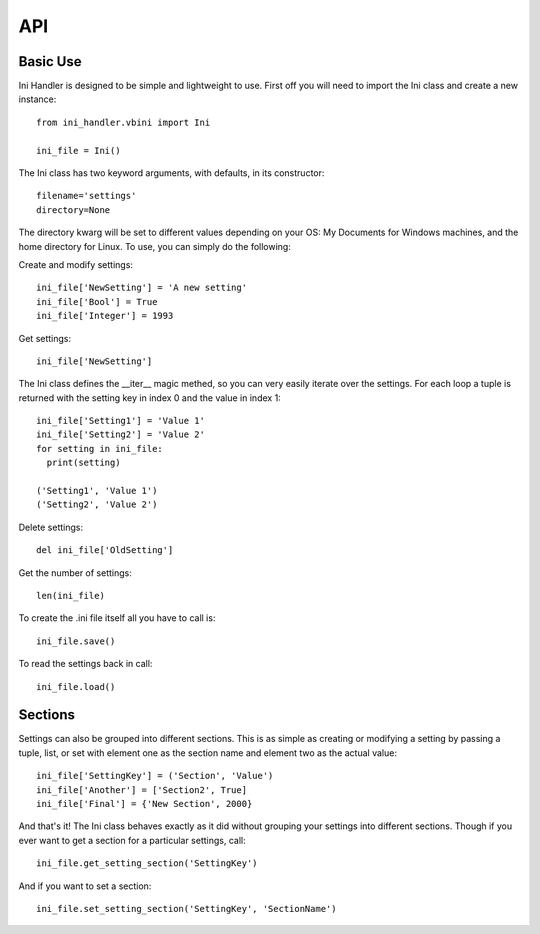 API
===

Basic Use
---------

Ini Handler is designed to be simple and lightweight to use. First off you will
need to import the Ini class and create a new instance::

  from ini_handler.vbini import Ini

  ini_file = Ini()

The Ini class has two keyword arguments, with defaults, in its constructor::

  filename='settings'
  directory=None

The directory kwarg will be set to different values depending on your OS: My Documents
for Windows machines, and the home directory for Linux. To use, you can simply
do the following:

Create and modify settings::

  ini_file['NewSetting'] = 'A new setting'
  ini_file['Bool'] = True
  ini_file['Integer'] = 1993

Get settings::

  ini_file['NewSetting']

The Ini class defines the __iter__ magic methed, so you can very easily iterate
over the settings. For each loop a tuple is returned with the setting key in
index 0 and the value in index 1::

  ini_file['Setting1'] = 'Value 1'
  ini_file['Setting2'] = 'Value 2'
  for setting in ini_file:
    print(setting)

  ('Setting1', 'Value 1')
  ('Setting2', 'Value 2')

Delete settings::

  del ini_file['OldSetting']

Get the number of settings::

  len(ini_file)

To create the .ini file itself all you have to call is::

  ini_file.save()

To read the settings back in call::

  ini_file.load()

Sections
--------

Settings can also be grouped into different sections. This is as simple as creating
or modifying a setting by passing a tuple, list, or set with element one as the
section name and element two as the actual value::

  ini_file['SettingKey'] = ('Section', 'Value')
  ini_file['Another'] = ['Section2', True]
  ini_file['Final'] = {'New Section', 2000}

And that's it! The Ini class behaves exactly as it did without grouping your
settings into different sections. Though if you ever want to get a section for a
particular settings, call::

  ini_file.get_setting_section('SettingKey')

And if you want to set a section::

  ini_file.set_setting_section('SettingKey', 'SectionName')
